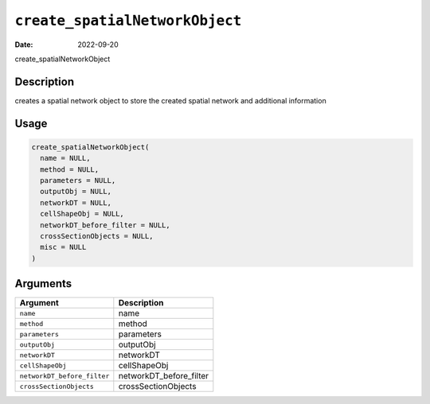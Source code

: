 .. _create_spatialNetworkObject:
``create_spatialNetworkObject``
===================================

:Date: 2022-09-20
create_spatialNetworkObject

Description
-----------

creates a spatial network object to store the created spatial network and additional information

Usage
-----

.. code-block:: r

   create_spatialNetworkObject(
     name = NULL,
     method = NULL,
     parameters = NULL,
     outputObj = NULL,
     networkDT = NULL,
     cellShapeObj = NULL,
     networkDT_before_filter = NULL,
     crossSectionObjects = NULL,
     misc = NULL
   )

Arguments
---------

.. list-table::
   :header-rows: 1

   * - Argument
     - Description
   * - ``name``
     - name
   * - ``method``
     - method
   * - ``parameters``
     - parameters
   * - ``outputObj``
     - outputObj
   * - ``networkDT``
     - networkDT
   * - ``cellShapeObj``
     - cellShapeObj
   * - ``networkDT_before_filter``
     - networkDT_before_filter
   * - ``crossSectionObjects``
     - crossSectionObjects

